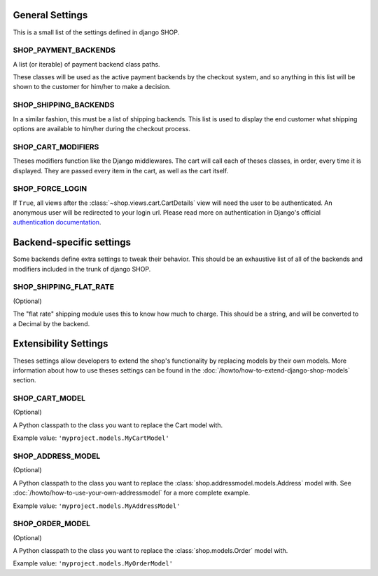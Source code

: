 ================
General Settings
================

This is a small list of the settings defined in django SHOP.

SHOP_PAYMENT_BACKENDS
=====================

A list (or iterable) of payment backend class paths.

These classes will be used as the active payment backends by the checkout
system, and so anything in this list will be shown to the customer for him/her
to make a decision.

SHOP_SHIPPING_BACKENDS
======================

In a similar fashion, this must be a list of shipping backends. This list is
used to display the end customer what shipping options are available to him/her
during the checkout process.

SHOP_CART_MODIFIERS
===================

Theses modifiers function like the Django middlewares. The cart will call each
of theses classes, in order, every time it is displayed. They are passed every
item in the cart, as well as the cart itself.

SHOP_FORCE_LOGIN
================

If ``True``, all views after the :class:`~shop.views.cart.CartDetails` view
will need the user to be authenticated. An anonymous user will be redirected to
your login url. Please read more on authentication in Django's official
`authentication documentation`_.

.. _authentication documentation:
   https://docs.djangoproject.com/en/dev/topics/auth/

=========================
Backend-specific settings
=========================

Some backends define extra settings to tweak their behavior. This should be an
exhaustive list of all of the backends and modifiers included in the trunk of
django SHOP.

SHOP_SHIPPING_FLAT_RATE
=======================

(Optional)

The "flat rate" shipping module uses this to know how much to charge. This
should be a string, and will be converted to a Decimal by the backend.

======================
Extensibility Settings
======================

Theses settings allow developers to extend the shop's functionality by
replacing models by their own models. More information about how to use theses
settings can be found in the :doc:`/howto/how-to-extend-django-shop-models`
section.

SHOP_CART_MODEL
===============

(Optional)

A Python classpath to the class you want to replace the Cart model with.

Example value: ``'myproject.models.MyCartModel'``

SHOP_ADDRESS_MODEL
==================

(Optional)

A Python classpath to the class you want to replace the
:class:`shop.addressmodel.models.Address` model with. See
:doc:`/howto/how-to-use-your-own-addressmodel` for a more complete example.

Example value: ``'myproject.models.MyAddressModel'``

SHOP_ORDER_MODEL
================

(Optional)

A Python classpath to the class you want to replace the
:class:`shop.models.Order` model with.

Example value: ``'myproject.models.MyOrderModel'``
